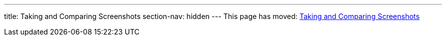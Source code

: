 ---
title: Taking and Comparing Screenshots
section-nav: hidden
---
This page has moved: <<../end-to-end/screenshots#,Taking and Comparing Screenshots>>
